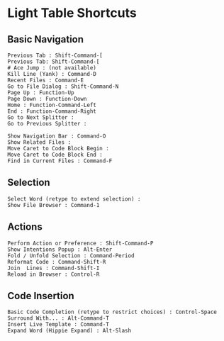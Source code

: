 * Light Table Shortcuts
  :PROPERTIES:
  :CUSTOM_ID: light-table-shortcuts
  :END:

** Basic Navigation
   :PROPERTIES:
   :CUSTOM_ID: basic-navigation
   :END:

#+BEGIN_EXAMPLE
    Previous Tab : Shift-Command-[ 
    Previous Tab: Shift-Command-[ 
    # Ace Jump : (not available)
    Kill Line (Yank) : Command-D
    Recent Files : Command-E
    Go to File Dialog : Shift-Command-N
    Page Up : Function-Up
    Page Down : Function-Down 
    Home : Function-Command-Left
    End : Function-Command-Right    
    Go to Next Splitter : 
    Go to Previous Splitter : 

    Show Navigation Bar : Command-O
    Show Related Files : 
    Move Caret to Code Block Begin : 
    Move Caret to Code Block End : 
    Find in Current Files : Command-F
#+END_EXAMPLE

** Selection
   :PROPERTIES:
   :CUSTOM_ID: selection
   :END:

#+BEGIN_EXAMPLE
    Select Word (retype to extend selection) : 
    Show File Browser : Command-1
#+END_EXAMPLE

** Actions
   :PROPERTIES:
   :CUSTOM_ID: actions
   :END:

#+BEGIN_EXAMPLE
    Perform Action or Preference : Shift-Command-P
    Show Intentions Popup : Alt-Enter
    Fold / Unfold Selection : Command-Period
    Reformat Code : Command-Shift-R
    Join  Lines : Command-Shift-I
    Reload in Browser : Control-R
#+END_EXAMPLE

** Code Insertion
   :PROPERTIES:
   :CUSTOM_ID: code-insertion
   :END:

#+BEGIN_EXAMPLE
    Basic Code Completion (retype to restrict choices) : Control-Space
    Surround With... : Alt-Command-T
    Insert Live Template : Command-T
    Expand Word (Hippie Expand) : Alt-Slash
#+END_EXAMPLE

